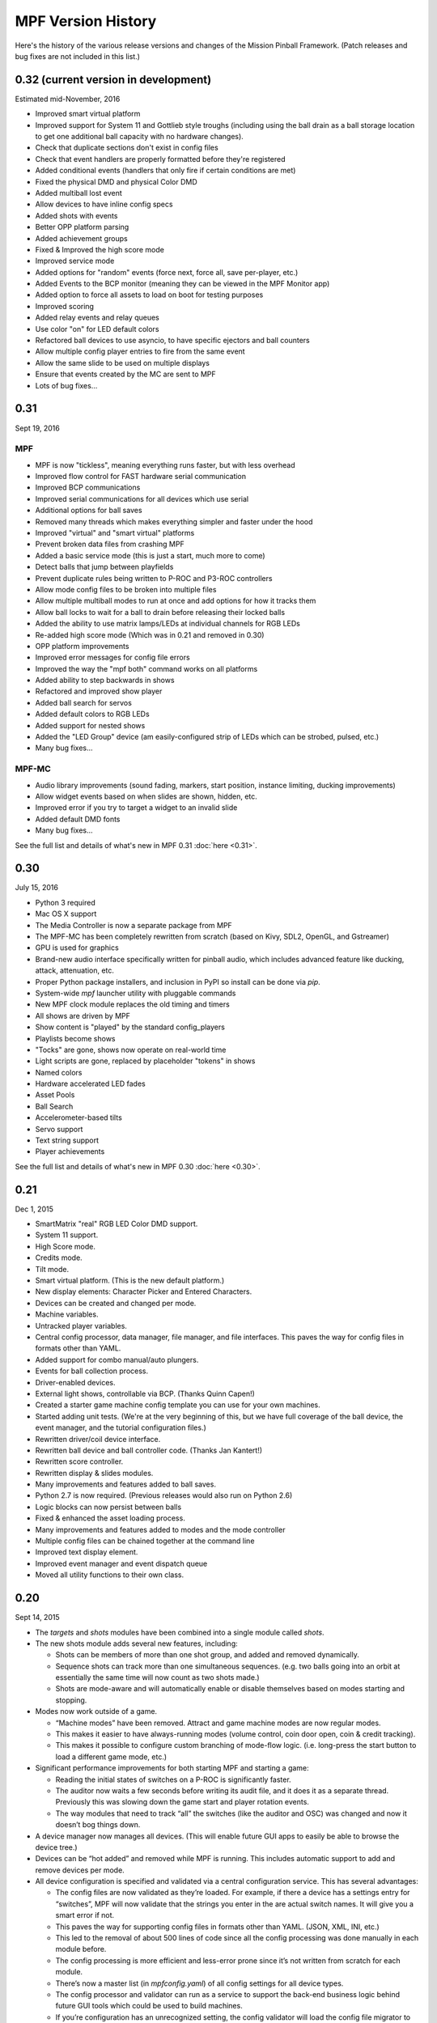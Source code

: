 MPF Version History
===================
Here's the history of the various release versions and changes of the Mission
Pinball Framework. (Patch releases and bug fixes are not included in this list.)

0.32 (current version in development)
~~~~~~~~~~~~~~~~~~~~~~~~~~~~~~~~~~~~~

Estimated mid-November, 2016

* Improved smart virtual platform
* Improved support for System 11 and Gottlieb style troughs (including using
  the ball drain as a ball storage location to get one additional ball
  capacity with no hardware changes).
* Check that duplicate sections don't exist in config files
* Check that event handlers are properly formatted before they're registered
* Added conditional events (handlers that only fire if certain conditions are
  met)
* Fixed the physical DMD and physical Color DMD
* Added multiball lost event
* Allow devices to have inline config specs
* Added shots with events
* Better OPP platform parsing
* Added achievement groups
* Fixed & Improved the high score mode
* Improved service mode
* Added options for "random" events (force next, force all, save per-player, etc.)
* Added Events to the BCP monitor (meaning they can be viewed in the MPF Monitor app)
* Added option to force all assets to load on boot for testing purposes
* Improved scoring
* Added relay events and relay queues
* Use color "on" for LED default colors
* Refactored ball devices to use asyncio, to have specific ejectors and ball counters
* Allow multiple config player entries to fire from the same event
* Allow the same slide to be used on multiple displays
* Ensure that events created by the MC are sent to MPF
* Lots of bug fixes...


0.31
~~~~

Sept 19, 2016

MPF
---

* MPF is now "tickless", meaning everything runs faster, but with less overhead
* Improved flow control for FAST hardware serial communication
* Improved BCP communications
* Improved serial communications for all devices which use serial
* Additional options for ball saves
* Removed many threads which makes everything simpler and faster under the hood
* Improved "virtual" and "smart virtual" platforms
* Prevent broken data files from crashing MPF
* Added a basic service mode (this is just a start, much more to come)
* Detect balls that jump between playfields
* Prevent duplicate rules being written to P-ROC and P3-ROC controllers
* Allow mode config files to be broken into multiple files
* Allow multiple multiball modes to run at once and add options for how it tracks them
* Allow ball locks to wait for a ball to drain before releasing their locked balls
* Added the ability to use matrix lamps/LEDs at individual channels for RGB LEDs
* Re-added high score mode (Which was in 0.21 and removed in 0.30)
* OPP platform improvements
* Improved error messages for config file errors
* Improved the way the "mpf both" command works on all platforms
* Added ability to step backwards in shows
* Refactored and improved show player
* Added ball search for servos
* Added default colors to RGB LEDs
* Added support for nested shows
* Added the "LED Group" device (am easily-configured strip of LEDs which can be strobed, pulsed, etc.)
* Many bug fixes...

MPF-MC
------

* Audio library improvements (sound fading, markers, start position, instance limiting,
  ducking improvements)
* Allow widget events based on when slides are shown, hidden, etc.
* Improved error if you try to target a widget to an invalid slide
* Added default DMD fonts
* Many bug fixes...

See the full list and details of what's new in MPF 0.31 :doc:`here <0.31>`.

0.30
~~~~

July 15, 2016

* Python 3 required
* Mac OS X support
* The Media Controller is now a separate package from MPF
* The MPF-MC has been completely rewritten from scratch (based on Kivy, SDL2,
  OpenGL, and Gstreamer)
* GPU is used for graphics
* Brand-new audio interface specifically written for pinball audio, which
  includes advanced feature like ducking, attack, attenuation, etc.
* Proper Python package installers, and inclusion in PyPI so install can be done
  via *pip*.
* System-wide *mpf* launcher utility with pluggable commands
* New MPF clock module replaces the old timing and timers
* All shows are driven by MPF
* Show content is "played" by the standard config_players
* Playlists become shows
* "Tocks" are gone, shows now operate on real-world time
* Light scripts are gone, replaced by placeholder "tokens" in shows
* Named colors
* Hardware accelerated LED fades
* Asset Pools
* Ball Search
* Accelerometer-based tilts
* Servo support
* Text string support
* Player achievements

See the full list and details of what's new in MPF 0.30 :doc:`here <0.30>`.

0.21
~~~~

Dec 1, 2015


* SmartMatrix "real" RGB LED Color DMD support.
* System 11 support.
* High Score mode.
* Credits mode.
* Tilt mode.
* Smart virtual platform. (This is the new default platform.)
* New display elements: Character Picker and Entered Characters.
* Devices can be created and changed per mode.
* Machine variables.
* Untracked player variables.
* Central config processor, data manager, file manager, and file
  interfaces. This paves the way for config files in formats other than
  YAML.
* Added support for combo manual/auto plungers.
* Events for ball collection process.
* Driver-enabled devices.
* External light shows, controllable via BCP. (Thanks Quinn Capen!)
* Created a starter game machine config template you can use for your
  own machines.
* Started adding unit tests. (We're at the very beginning of this, but
  we have full coverage of the ball device, the event manager, and the
  tutorial configuration files.)
* Rewritten driver/coil device interface.
* Rewritten ball device and ball controller code. (Thanks Jan
  Kantert!)
* Rewritten score controller.
* Rewritten display & slides modules.
* Many improvements and features added to ball saves.
* Python 2.7 is now required. (Previous releases would also run on
  Python 2.6)
* Logic blocks can now persist between balls
* Fixed & enhanced the asset loading process.
* Many improvements and features added to modes and the mode
  controller
* Multiple config files can be chained together at the command line
* Improved text display element.
* Improved event manager and event dispatch queue
* Moved all utility functions to their own class.


0.20
~~~~

Sept 14, 2015


* The *targets* and *shots* modules have been combined into a single
  module called *shots*.
* The new shots module adds several new features, including:

  * Shots can be members of more than one shot group, and added and
    removed dynamically.
  * Sequence shots can track more than one simultaneous sequences. (e.g.
    two balls going into an orbit at essentially the same time will now
    count as two shots made.)
  * Shots are mode-aware and will automatically enable or disable
    themselves based on modes starting and stopping.

* Modes now work outside of a game.

  * “Machine modes” have been removed. Attract and game machine modes
    are now regular modes.
  * This makes it easier to have always-running modes (volume control,
    coin door open, coin & credit tracking).
  * This makes it possible to configure custom branching of mode-flow
    logic. (i.e. long-press the start button to load a different game
    mode, etc.)

* Significant performance improvements for both starting MPF and
  starting a game:

  * Reading the initial states of switches on a P-ROC is significantly
    faster.
  * The auditor now waits a few seconds before writing its audit file,
    and it does it as a separate thread. Previously this was slowing down
    the game start and player rotation events.
  * The way modules that need to track “all” the switches (like the
    auditor and OSC) was changed and now it doesn’t bog things down.

* A device manager now manages all devices. (This will enable future
  GUI apps to easily be able to browse the device tree.)
* Devices can be “hot added” and removed while MPF is running. This
  includes automatic support to add and remove devices per mode.
* All device configuration is specified and validated via a central
  configuration service. This has several advantages:

  * The config files are now validated as they’re loaded. For example,
    if there a device has a settings entry for “switches”, MPF will now
    validate that the strings you enter in the are actual switch names. It
    will give you a smart error if not.
  * This paves the way for supporting config files in formats other than
    YAML. (JSON, XML, INI, etc.)
  * This led to the removal of about 500 lines of code since all the
    config processing was done manually in each module before.
  * The config processing is more efficient and less-error prone since
    it’s not written from scratch for each module.
  * There’s now a master list (in `mpfconfig.yaml`) of all config
    settings for all device types.
  * The config processor and validator can run as a service to support
    the back-end business logic behind future GUI tools which could be
    used to build machines.
  * If you’re configuration has an unrecognized setting, the config
    validator will load the config file migrator to tell you what the
    updated name is for the section it doesn’t recognized.

* Shot rotation has been improved:

  * You can now specify the states of shots you’d like to include or
    exclude. (i.e. only rotate between incomplete shots.)
  * You can specify custom rotation patterns (i.e. a “sweep” back-and-
    forth instead of a simple left or right rotation)

* A ball lock device was added to make it easy to specify ball locks.
* A multiball device was added.
* A simple ball save device was added.
* Created a “random_event_player” that lets you trigger random events
  based on another event being posted.
* Centralized debugging
* Drop targets and drop target banks have been simplified and
  separated from shots.
* The states of switches tagged with ‘player’ will be passed to the
  game start mode, allowing branching based on which combinations of
  switches were held in when the start button was pressed. (The amount
  of time the start button was held in for is also sent.)
* Official support for multiple playfields via config files
* Added x, y, and z positions to lights and leds
* Exposed wait queue events to mode configs, allowing code-less
  creation of modes that can hook into game flow (bonus, etc.)




0.19
~~~~

August 6, 2015


* Completely rewritten target and drop target device module,
  including:

  * Per-player state tracking for targets
  * Target “profiles” that control how targets behave, completely
    integrated with the mode system

* Light show “sync_ms” which allows new light shows to sync up with
  existing running shows.
* Timed switch events can be set up via the config files.
* Added “recycle_time” to switches. (Switches can be configured to not
  report multiple events until a cool-down time has passed.)
* Created an events_player module
* Player variables in slides automatically update themselves when they
  change. (No more need to find an event to tie the slide to in order
  for it to update!)
* Device control events exposed via the config files
* Automatic control of GI
* Activation and deactivation events can be automatically created for
  every switch.
* Allow multiple playfield objects to be created at once (for head-to-
  head pinball)
* Added support for FAST Pinball’s new WPC controller
* Added a Linuxshell script to launch mc.py and mpf.py
* Created the config file migration tool
* Added per-timer debug loggers
* Standardization of many non-standard config file naming conventions
* Color logging to LEDs
* Added P3-ROC switch test tool
* Added reset to mode timer action list
* Added restart feature to mode timers
* Flipper Device: Add debug logging to rules
* FAST:Added minimum firmware version checking for IO boards
* Added “restart” method to logic blocks
* Text display element min_digits
* Allow system modules to be replaced and subclassed
* Added configurable event names for switch tag events
* Added callback kwargs to switch handlers
* Added light and LED reset on machine mode start
* Added default machine and mode delay managers




0.18
~~~~

June 2, 2015


* FadeCandy and Open Pixel Control (OPC) support. This means you can
  use a FadeCandy or other OPC devices to control the LEDs in your
  machine.
* Rewritten FAST platform interface. It’s now “driverless,” meaning
  you no longer need to download and compile drivers to make it work.
* Added support to allow multiple hardware platforms to be used at
  once. (e.g. LEDs can be from a FadeCandy while coils are from a
  P-ROC.) You can even use multiple different platform interfaces for
  the same types of devices at once (e.g. some LEDs are FadeCandy and
  others are FAST).
* Added support for GI and flashers to light shows
* Added activation and deactivation events to switches
* Added support for sounds in media shows
* Added per-sound volume control
* Added support for P-ROC / P3-ROC non-debounced switches
* Exceptions and bugs that causeMPF to crash are now captured in the
  log file. (This will be great for troubleshooting since you can just
  send your log. No more needing to capture a screenshot of the crash.)
* If a child thread crashes, MPF will also crash. (Previously child
  threads were crashing but people didn’t know it, so things were
  breaking but it was hard to tell why.)
* MPF can now be used without switches or coils defined. (Makes
  getting started even easier.)
* “Preload” assets loading process is tracked as MPF boots, allowing
  display to show a countdown of the asset loading process
* Added *restart_on_complete* to mode timers
* Smarter handling of player-controlled eject requests while existing
  eject requests are in progress
* *eject_all()* returns *True* if it was able to eject any balls
* Playfield “add ball” requests are queued if there’s a current player
  eject request in progress
* Created a smarter asset loading process
* The attract mode start is held until all the “preload” assets are
  loaded
* Updated how the game controller tracks balls in play




0.17
~~~~

May 4, 2015


* Broke MPF into two pieces: The MPF core engine and the MPF media
  player
* Added support for the Backbox Control Protocol (BCP)
* Added device-specific debugging for LEDs.
* Added version control to config files.
* Added volume control.
* Switches that you want to start active when using virtual hardware
  are now added to the `virtual platform start active switches:` section
  instead of being a property of the `keyboard:` entry.
* Converted several former plugins to system modules, including shots,
  scoring, bcp, and logic blocks.
* General performance improvements. (Running MPF on my machine used to
  take about 50% CPU. Now it’s down to 15%.)




0.16
~~~~

April 9, 2015


* Added slide "expire" time settings to the Slide Player.
* Added *Demo Man* as the sample game code.
* Added start_time configuration parameter for music in the
  StreamTrack
* Added the SocketEvents plugin
* Created the LightScripts and LightPlayer functionality.
* Change light script "time" to "tocks"
* Created a centralized config processing module




0.15
~~~~

March 9, 2015


* Added support for game modes.
* Converted several existing modules to be mode-specific, including:

  * LogicBlocks
  * SoundPlayer
  * SlidePlayer
  * ShowPlayer
  * Scoring
  * Shots

* Created an Asset Manager and converted the images, animations,
  sound, and show modules to use it instead of each handling their own
  assets.
* Created an asset loader which creates a background thread to load
  each type of asset.
* Added an AssetDefaults section to the asset loader to specify per-
  folder asset settings
* Created a universal player variable system
* Added movie support (for playing MPEG videos on the LCD and DMD).
  They're available as a standard display element type which means they
  can be positioned, layered as backgrounds, etc.
* Created a generic ModeTimers class that can be used for timed modes
  and goals. (With variable count rates, support for counting up and
  down, multiple actions which can start, stop, pause, and add time,
  etc.)
* Changed logic blocks so they maintain all their states and progress
  on a per-user basis.
* Added a "double zero" text filter. (Used to show zero-value scores
  as "00" instead of "0".)
* Updated the display code so that it doesn't show a slide until all
  that slides assets have been loaded.
* Renamed the "sphinx" folder to "docs".
* Broke the three phases of machine initialization into 5 phases.
* Created the mode timer
* Renamed the "HitCounter" logic block to "Counter" and updated it to
  be more flexible so it can track general player-specific counts (both
  up and down), for example, total shots made, combos, progress towards
  goals, etc.
* Changed window section of config so it uses the slide builder.
* Added the ability to control lights and LEDs by tag name in shows.
* Modified the switch controller so events from undefined switches
  simply log a warning rather than raises an exception and halting MPF.




0.14
~~~~

February 9, 2015


* Completely rewritten ball controller.
* Completely rewritten ball device code.
* Major updates to the diverter device code.
* Creation of a new playfield module that's responsible for managing
  the playfield and any balls loose on it.
* Completely rewrote the "player eject" logic. (This is what happens
  when the game needs to wait for the player to push a button to eject a
  ball from a device.)
* The ball search code was moved from the game controller to the
  playfield device module.
* Different types of events were broken out into their own methods.
  For example, to post a boolean event, instead of calling
  `event.post(type='boolean')`, you now use `event.post_boolean()`.
  There are similar new methods for other event types, like
  `post_relay()` and `post_queue()`.
* Added a debug option for ball devices which enables extra debug
  logging for problem devices.
* Tilt status was removed from the machine controller. (It was
  inappropriate there. Tilt is a game-specific thing, not a machine-
  specific thing.)
* Virtual Platform: default NC switch states fixed




0.13
~~~~

January 16, 2015


* Major update to the sound system, including:

  * Support for multiple sound tracks ("voice", "sfx", "music", etc.),
    each with their own channels, settings, volume, etc.
  * Using background threads to automatically load sound files from disk
    in the background without slowing down the main game loop.
  * Support for streaming sounds from disk versus preloading the entire
    sounds in memory.
  * Support for sound priorities and queues, so sounds can pre-empt
    other sounds if they have a higher priority.
  * System-wide volume control with settable steps.

* Support for the v1.0 update of FAST Pinball's libfastpinball
  library. (Basically we updated the FAST platform interface to support
  their latest firmware and drivers)
* Support for flashers. (Previously flashers were just driven like any
  other driver. Now they are their own device with their own flasher-
  specific settings.)
* Game Controller: Changed the player rotate routine to be driven from
  the game_started event so the player object isn't actually set up
  until the game has finished being set up.
* Pygame: Moved the Pygame event loop to the machine controller and
  out of the window manager. This lets us use Pygame events even if we
  don't have an on screen window. (This is needed for the sound system.)
* Display: Moved the SlideBuilder instantiation earlier in the boot
  process so it's available to other modules who want to use it when
  they're starting up. This will let us get the "loading" screen up
  earlier in the boot process.
* Switch Controller: Added a method to dump the initial active states
  of switches to the log. This is needed for our automated log playback
  utility so it can set the initial switches properly.
* Ball Devices: fixed a typo on the cancel ball request event




0.12
~~~~

December 31, 2014


* Added full display and DMD support, with support for physical DMDs,
  on screen virtual DMDs, color DMDs, and high res LCD displays.
* Added transitions which flip between display slides with cool
  effects.
* Added decorators which are used to "decorate" display elements (make
  them blink, etc.)
* Added display support to shows so that shows can now combine display
  and lighting effects
* Added a Slide Builder which can assemble slides from text, image,
  animation, and shapes from shows and the config files.
* Added a SlidePlayer config setting which can show slides based on
  MPF events
* Modified the Virtual DMD display element so that it can render on
  screen DMDs that look more like real pixelated DMDs
* Added a font manager that lets you define font names and specify
  default settings (sizes, antialias, color, etc.)
* Added TrueType font support
* Added support for stand image types to be displayed on the DMD
* Added .dmd file type support for images and animations
* Addedthe OSC Sender tool
* Added the Font Tester tool
* Added the multi-language module which can replace text strings with
  alternate versions for multi-language environments and other (e.g.
  "family-friendly") text replacements
* Improved the diverter devices so they have knowledge of what ball
  devices and diverters are upstream and downstream, allowing them to
  automatically activate and deactivate based on where balls need to go.
* Improved the ball device class so ball devices are smarter about how
  they interact with target devices. (e.g. a ball device will
  automatically eject a ball if its target device wants a ball.)
* Added support for the P3-ROC
* Added many more events
* Modified displays so they can each have independent refresh rates




0.11
~~~~

December 1, 2014


* Created a Display Controller module which is responsible for
  handling all interactions with all types of displays, including DMD,
  LCD, alphanumeric, 7-segment, etc.
* Created a DMD display module which controls both physical DMDs as
  well as on screen representations of physical DMDs
* Created a Window Manager, a centralized module which manages the on
  screen window, including full screen and resizable support
* P-ROC platform interface: Built the DMD control code
* FAST platform interface: Built the DMD control code
* Switched from Pyglet to Pygame
* Created a Sound Controller
* Created a Game Sounds plug-in that lets you control which sounds are
  played and looped based on MPF events
* Added PD-LED support
* Added support for P3-ROC SW-16 switch boards
* Switch Controller: Added verify_switches() method which verifies
  that switches are in the hardware state that MPF expects.
* Switch Controller: Adding logging so it can track when duplicate
  switch events were received
* LEDs: added on() and off() methods and "default color" support
* Ball Device: created _ball_added_to_feeder() and made it so the
  device watches for a ball entering and will request it if it needs it.
* Changed the command line options so you don't have to specify the
  .yaml extension for your configuration file
* Changed the command line options so you (optionally) don't have to
  specify the "machine_files" folder location
* Created default machine_files folder location settings in the config
  file
* Added support for absolute or relative paths in the command line
  options
* Added support for X/Y coordinates to LEDs and Lights for future
  light show mapping awesomeness.
* Created an early, early version of the Playfield Lights display
  interface which lets you "play" Pygame shows on your playfield lights
* Added system default font support
* Added a player number parameter to the player_add_success event
* Added a default MPF background image for the on screen window
* Added many more default settings to the system default
  mpfconfig.yaml file
* Virtual platform interface: Updated it so that it works when
  hardware DMDs are specified in the config files




0.10
~~~~

October 25, 2014


* Added enable_events, disable_events, and reset_events to devices.
* Removed the First Flips plug-in. (Since the thing above replaces it)
* Added support for network switches and drivers for FAST Pinball
  controllers.
* Added support for multiple USB connections to FAST Pinball
  controllers to separate main controller traffic from RGB LED traffic.
* Changed default debounce on and off times to 20ms for FAST Pinball
  controllers.
* Individual targets hit in target groups will now post events
* Changed the default show priority to 1 so it will restore lights
  that weren’t set with a priority by default
* Driver: Added a power parameter to driver.pulse()
* Score Reel: Added resync events to individual reels
* Score Reel: Changed repeat_pulse_ms config setting to
  repeat_pulse_time.
* Score Reel: Changed hw_confirm_ms config setting to hw_confirm_time.
* Changed default pulse time for all coils to 10ms
* Coils: (Fast): Added separate debounce_on and debounce_off settings
* Info Lights: Forced game_over light to off when game starts
* LEDs: Added force parameter to the off() method




0.9
~~~

October 7, 2014


* Added a “Logic Blocks” plug-in which lets game programmers build
  flowchart-like game logic with the config files. No Python programming
  required!
* Created a “First Flips” plug-in which you can use to get your
  machine flipping as fast as possible. (This was written as part of our
  Step-by-Step Tutorial for getting started with MPF.)
* Added Tilt and Slam Tilt support. (This is built via our Logic
  Blocks, so they’re very advanced, supporting grouping multiple quick
  hits as a single hit, settling time (to make sure the plumb bob is not
  still swinging when the next ball is started, etc.).
* Added Extra Ball / Shoot Again support
* Created OSC interfaces for /audits
* MAJOR rewrite to the ball controller and ball device modules
* Created a non-instrumented optimized software loop which is as lean
  as possible if you’re running your game on a slow computer. (I’m
  looking at you Raspberry Pi!) Note: other single board computers are
  fine, like the BeagleBone Black or the ODOID, but man the Pi is slow.
* Added the ability to pull “data” from MPF via the OSC interface, so
  we can put player scores, ball in player, etc. on an iPhone, iPad, or
  Android device.
* Added an OSC audit interface so you can view audit data via your
  mobile device.
* Created an “Info Lights” plug-in which turns on or off lights
  automatically based on things that happen in the game. (Which player
  is up, current ball, tilt, game over, etc.) This is typically used in
  EM games, but of course the plug-in can be used wherever you need it.
* Finished the code for our Big Shot EM-to-SS conversion. This is
  included as a sample game in MPF, so you can see our config files and
* Logic Blocks which can be helpful when creating your own game.
* Fixed up drop targets to support the new lit/unlit scheme
* Added support for default states to targets and target groups (stand
  ups, rollovers, drop targets, etc.), including events that are posted
  when they are hit while lit or unlit, and the ability to light or
  unlight them via events
* Added Start Button press parameters which are automatically sent to
  the game when the start button is pressed. This is for things like how
  long the button was held and what other buttons where active at the
  time. (Start * Right Flipper, etc.)
* Added a “pre-load check) to plug-ins that allows them to test
  whether they’re able to run before they load and only load if
  everything checks out. (This means that a plug-in will no longer crash
  if a required Python module is missing.)
* Added ‘no_audit’ tag support. (If you add ‘no_audit’ as a tag to a
  switch, then the Auditor will not include that switch in the audit
  logs.)
* Created Action Events for shutting down the machine and added
  shutdown tag support (so you can cleanly shut down the machine simply
  by posting and event or pressing a button which is tagged with
  “shutdown”)
* Added performance data logging to the machine run loop (so it now
  tracks the percentage of time spent doing MPF tasks, hardware tasks,
  and idle).
* Added a reload() method to Shows which causes that show to reload
  itself from disk. This is nice for testing shows since you can reload
  them without having to restart the machine each time.
* Added support for null steps in shows (literally a step that
  performs no action). This makes it easier to get timing right for
  music shows.
* Added the ability to force a light or LED to move to a given state,
  regardless of its current priority or cache.
* Added a method to test whether a device is valid. This will be used
  for our config file validator
* Added option for restart on long start button press
* Added option to allow game start with loose balls
* Score reels maintain a valid status, allowing other modules to know
  whether the score reels are showing the right data or not.
* Score reels now post an event when they’re resyncing, allowing other
  modules to act on it. (For example the score reel controller uses this
  to turn off the lights for a score reel while it’s resyncing.)
* Added option to remove all handlers for an event regardless of what
  their registered \**kwargs are.
* Added mpf command line options for verbose to console and optimized
  loops. (Now we can support different logging levels to the console and
  log file, meaning you can configure it so you only see important
  things on the console but you can see everything in the log file.)
* Added light on/off action events
* Added action events and methods to award the extra ball
* Created ball device disable_auto_eject() and enable_auto_eject()
  methods. This is how we handle player-controlled ejects (like when a
  ball starts or they’re launching a ball out of a cannon).
* Changed scoring from “shots” to “events”
* Changed the hardware rules for clearing a rule so it disables any
  drivers that were currently active from that rule
* Updated are_balls_gathered() so that if you pass it a tag which
  doesn’t exist, it always returns True
* Added management of switch handlers to machine modes so they can be
  automatically removed
* Changed switch handlers so they process delays from new handlers
  that are added
* Removed “standup” target device type (it was redundant with
  “target”)
* Moved auditor, scoring, and shots out of system and into plugins




0.8
~~~

September 15, 2015


* Platform support for FAST Pinball hardware
* RGB LED support, including settings colors and fades
* Created target and target group device drivers for drop targets,
  standups, and rollovers (including events on complete, lit shot
  rotation, etc.)
* Created an OSC interface to view & control your pinball machine from
  OSC client software running on a phone or tablet
* Changed our “light controller” to a “show controller” and added
  support for things other than lights (like coils and events). So now a
  show can be a coordinated series of lights, RGB LEDs, coil firings,
  and events.
* Created an “event triggers” plugin which lets you configure series
  of switches that trigger events, including custom timings, decays, and
  resets. (We use this for our titlt functionality but it’s useful in
  other ways too.)
* Created the auditor module
* Created an intelligent diverter device driver (with hardware switch
  trigger integration)
* Created GI device drivers
* Created a system-wide MPF ‘defaults’ configuration file
* Created templates for new machines, new scriptlets, and new plugins
* Modified the on screen window to become a “real” LCD display plugin.
* Renamed “hacklets” to “scriptlets”
* Created a scriptlet parent class to make them even easier to use
* Broke the hardware module into “platforms” and “devices”
* Major rewrite of how the machine controller loads system modules and
  devices
* Shows now auto load
* Added the ability to attach handlers to lights so you can receive
  notifications of light status changes
* Reworked the EM score reel update process to simplify and streamline
  it




0.7
~~~

September 4, 2014


* Support for lights and light shows.
* An on-screen display of game metrics like score, player, and ball
  number.
* A “hacklet” extension architecture which lets you add python code to
  finish up the “last 10%” of your game that you can’t control via the
  machine configuration files.
* A formal plug-in architecture which allows easy creation and
  modification of plug-ins that will survive core MPF framework updates.
* Cleaned up the machine flow and made that controllable via the
  config files
* Changed the -x command line option so it doesn’t use fakepinproc,
  got rid of the p_roc methods that detected fakepinproc. (Now even with
  the P-ROC platform it will use our virtual platform interface when no
  physical hardware is present. This means you don’t need pyprocgame to
  use fakepinproc.
* Changed the command line options to break out machine root from
  config files
* Moved command line options to their own python dictionary
* Changed time.clock() back to time.time() since clock was not real
  world which affected the light shows
* Created new events to capture start and stop of machine flow modes
* Added light support to P-ROC platform interface
* Reorganized the machine files into machine-specific subfolders
* Created an int_to_pwm() static method in Timing




0.6
~~~

August 19, 2014


* Addition of a Shot Controller, allowing you to configure and group
  switches which become shots in the machine. (Read more about the
  concept of shots in our blog post from last week.)
* Addition of a Scoring Controller, allowing you to map score values
  to shots (and general scoring support for the machine).
* Addition of the Score Reel Controller, Score Reel devices, and Score
  Reel Group devices for mechanical score reels in EM-style machines.
  (Details here.)Switched entire framework timing over to real time
  system clock times (time.clock()) instead of ticks (for delays, tasks,
  switch waits, etc.)
* Changed ball controller that if it counts more balls than it thought
  it had, it will invoke ball_found()
* Changed the switch controller so it will ignore new switch events if
  they come in with the current status the switch already is
* The switch controller will ignore repeat switch events from the
  hardware if they are the same state that the switch was in before
* Added chime support for EM-style machines
* Changed game_start event to a queue
* Change game_start event name to game_starting (some of these entries
  might seem trivial, but I also use this list to track the changes I
  need to make to the documentation)
* Created a queue for adding new tasks so our set won’t change while
  iterating




0.5
~~~

August 5, 2014


* Created a single device parent class that’s used for all devices.
* Rewrote and cleaned up devices. Now coils, switches, and lights are
  all devices, as are the more complex ones.
* Added “events” to the keyboard interface. This means you can use the
  keyboard to post MPF events (along with parameters).
* Separated out ball live confirmation and valid playfield
* Built a bunch of valid playfield methods
* Changed ball_add_live_request from direct calls to events so they’d
  be slotted in properly
* Broke valid playfield out into its own module
* Made the ball device “entrance” switch work
* Built a quick “coil test” mode
* Added kwargs to event handlers (meaning you can register a handler
  with kwargs)
* Figured out how to handle the “first time” counts of ball devices
* Added checks to attract mode to make sure all balls are home, and to
  the ball controller to prevent game start if all balls are not home
* Changed ejects to events. (So if you want to request that a device
  ejects a ball, you post an event rather than calling the device)
* Changed the balldevice_name_eject_request to be the event you use to
  call it, rather than the notification of the eject attempt.
* Created a get_status() method for ball devices
* Created a gather_balls() method and wrote the code that will send
  all the balls home before a game can be started.
* Updated stage_ball() code so it didn’t ask for another ball if there
  was already an eject in progress
* Moved detection of how balls fall back in out of devices and into
  the events that watch for the entrance
* Create player and event based ejects. (This is a system to allow
  players or events to eject balls from ball devices. Useful for cannons
  like in STTNG.)
* Got stealth and auto eject out of the ball device code since they
  shouldn’t care about that.
* Rewrote a lot of the ball device stuff.
* Added a manual eject capability for devices without eject coils
* Moved around some things between the ball controller and ball
  devices so that everything lives where it ‘makes sense’
* Added method to check whether an event has any handlers registered
  for it.
* Ball devices now post events based on tags when balls enter them
* Ball devices can now eject their ball if no event is registered.
  This will prevent balls from getting “stuck” in unconfigured devices
  and will make prototyping on new machines faster.
* Changed event logging to show “friendly” names of handlers
* Converted flippers to use a config dictionary instead of variables
* Cleaned up the eject confirmation and valid playfield functionality
* Added a remove_switch_handler method to the switch controller




0.4
~~~

July 25, 2014


* MAJOR rewrite of how the hardware platform modules interact with the
  framework’s hardware module and how hardware is configured in general.
  It’s way simpler and cleaner now. :)
* Created a parent class for Devices
* Cleaned up the way hardware objects use their parent class
* Fixed the ball controller so it doesn’t get confused on the initial
  count after machine start up.
* Cleaned up switch processing and added a logical parameter so we
  only have to do all the conversion for NC or NO in one place
* Renamed the none interface to virtual. Rewrote it with the new
  platform interface way of working.
* Added support for holdPatter in coils
* Change add_live() to use tags instead of the plunger device
* Made it so many things, like ball search, autofires, etc. would not
  crash the machine if they weren’t there.




0.3
~~~

July 16, 2014


* Changed the way config files are loaded by making Config a normal
  section of any config file instead of using a special initial
  configuration file that did nothing but point to additional files.
  Details here.
* Created a virtualhardware platform for virtual / software only
  testing that does not require P-ROC or FAST drivers.




0.2
~~~

July 11, 2014


* Added docstring documentation
* Added /sphinx folder and got the sphinx html docs included
* Created the first version of the documentation




0.1
~~~

June 27, 2014


* Command line parameters to select real or fake (simulated)
  controller hardware.
* Command line parameters to select logging level
* Command line parameters to select the location of the initial config
  file
* Reads an initial config file which is a list of additional config
  files
* Processes those config files in order to build a config dictionary
* All platform-specific hardware code is isolated into its own module.
  Config files specify which platform is used. All game code is
  100%interchangeable between platforms.
* Game loop runs with configurable loop rate. System timer tick event
  is raised every tick.
* Periodic and one-time use timers can be setup
* Switches, Coils, Lamps, and LEDs are read in and configured from the
  config files
* Switch events are read from the hardware
* Driver commands can be sent to the hardware
* Autofire drivers are automatically configured from the config files.
  They can be enabled, disabled, and reconfigured as needed.
* Flippers are automatically configured based on config files. They
  can use EOS or not, and be based on two coils (main/hold) or one coil
  with pulse+pwm. Multiple coils can be connected to the same switch,
  and vice-versa.
* The computer keyboard can be used to simulate switch presses. Key
  map configuration information is stored in the config dictionary. It
  supports momentary, toggle (push on / push off), and inverted (key
  press = open) key modes. Also supports combo key mapping (Shift, Ctrl,
  etc.)
* A switch controller receives all notifications of debounced hardware
  switch events.
* Can specify timed switch modes that trigger certain methods. (i.e.
  do blah() when switch_1 is active for 500ms.)
* Event manager handles system events, including registering handlers,
  priorities, aborting events, and maintaining a queue.
